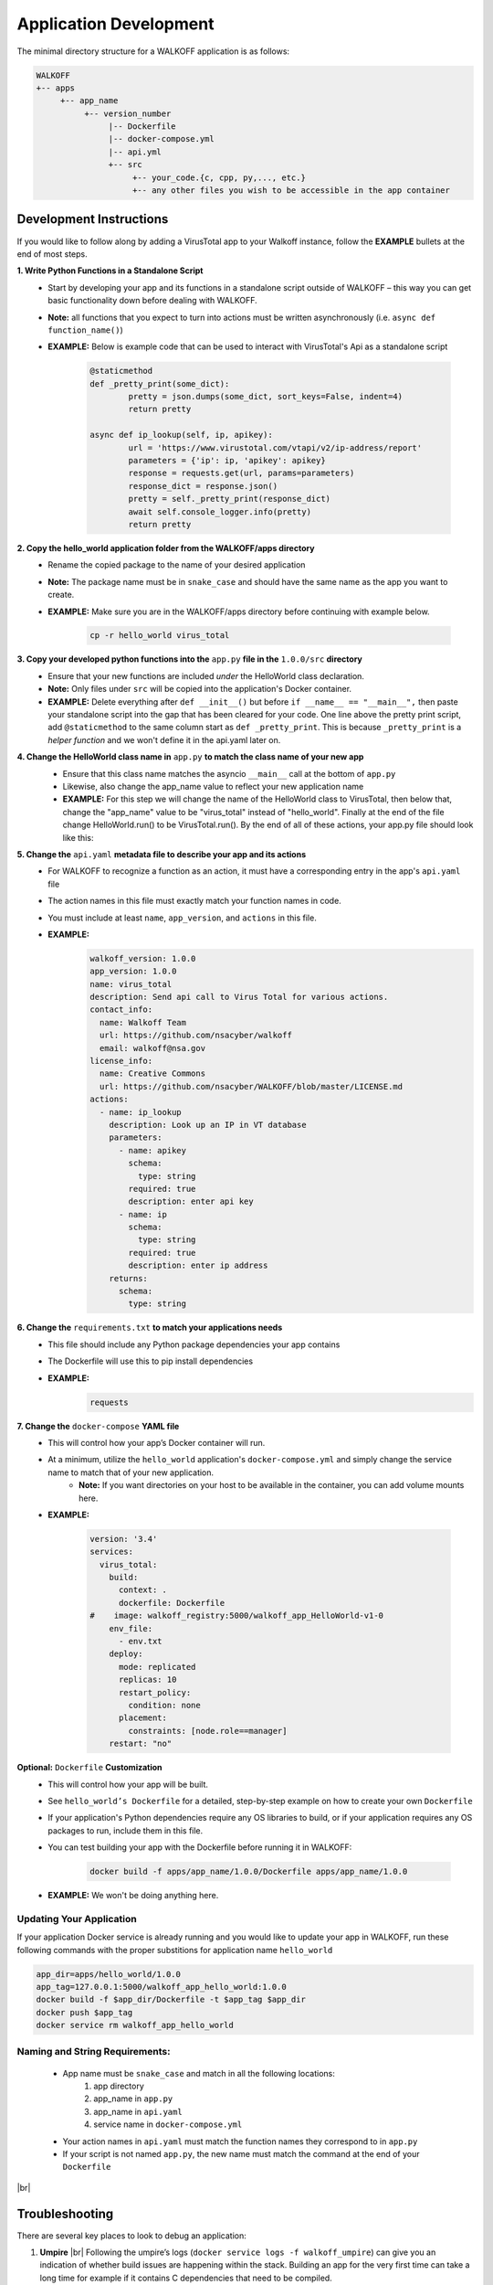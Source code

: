 .. _apps:

.. |br| raw:: html

   <br />

Application Development
========================

The minimal directory structure for a WALKOFF application is as follows:

.. code-block:: console

        WALKOFF
        +-- apps
             +-- app_name
                  +-- version_number
                       |-- Dockerfile
                       |-- docker-compose.yml
                       |-- api.yml
                       +-- src
                            +-- your_code.{c, cpp, py,..., etc.}
                            +-- any other files you wish to be accessible in the app container

Development Instructions
-------------------------
If you would like to follow along by adding a VirusTotal app to your Walkoff instance, follow the **EXAMPLE** bullets at the end of most steps.

**1. Write Python Functions in a Standalone Script**
    * Start by developing your app and its functions in a standalone script outside of WALKOFF – this way you can get basic functionality down before dealing with WALKOFF.
    * **Note:** all functions that you expect to turn into actions must be written asynchronously (i.e. ``async def function_name()``)
    * **EXAMPLE:** Below is example code that can be used to interact with VirusTotal's Api as a standalone script
 
 	.. code-block:: python
	
		@staticmethod
		def _pretty_print(some_dict):
			pretty = json.dumps(some_dict, sort_keys=False, indent=4)
			return pretty

		async def ip_lookup(self, ip, apikey):
			url = 'https://www.virustotal.com/vtapi/v2/ip-address/report'
			parameters = {'ip': ip, 'apikey': apikey}
			response = requests.get(url, params=parameters)
			response_dict = response.json()
			pretty = self._pretty_print(response_dict)
			await self.console_logger.info(pretty)
			return pretty

**2. Copy the hello_world application folder from the WALKOFF/apps directory**
    * Rename the copied package to the name of your desired application
    *  **Note:** The package name must be in ``snake_case`` and should have the same name as the app you want to create. 
    * **EXAMPLE:** Make sure you are in the WALKOFF/apps directory before continuing with example below.
    
    	.. code-block:: console
	
		cp -r hello_world virus_total
    
**3. Copy your developed python functions into the** ``app.py`` **file in the** ``1.0.0/src`` **directory**
    * Ensure that your new functions are included *under* the HelloWorld class declaration. 
    * **Note:** Only files under ``src`` will be copied into the application's Docker container.
    * **EXAMPLE:** Delete everything after ``def __init__()`` but before ``if __name__ == "__main__",`` then paste your standalone script into the gap that has been cleared for your code. One line above the pretty print script, add ``@staticmethod`` to the same column start as ``def _pretty_print``. This is because ``_pretty_print`` is a *helper function* and we won't define it in the api.yaml later on.

**4. Change the HelloWorld class name in** ``app.py`` **to match the class name of your new app**
    * Ensure that this class name matches the asyncio ``__main__`` call at the bottom of ``app.py``
    * Likewise, also change the app_name value to reflect your new application name
    * **EXAMPLE:** For this step we will change the name of the HelloWorld class to VirusTotal, then below that, change the "app_name" value to be "virus_total" instead of "hello_world". Finally at the end of the file change HelloWorld.run() to be VirusTotal.run(). By the end of all of these actions, your app.py file should look like this: 
    
    .. image:: ../docs/images/vt.png
    
**5. Change the** ``api.yaml`` **metadata file to describe your app and its actions**
    * For WALKOFF to recognize a function as an action, it must have a corresponding entry in the app's ``api.yaml`` file
    * The action names in this file must exactly match your function names in code.
    * You must include at least ``name``, ``app_version``, and ``actions`` in this file.
    * **EXAMPLE:** 
    	.. code-block:: html
	
		walkoff_version: 1.0.0
		app_version: 1.0.0
		name: virus_total
		description: Send api call to Virus Total for various actions.
		contact_info:
		  name: Walkoff Team
		  url: https://github.com/nsacyber/walkoff
		  email: walkoff@nsa.gov
		license_info:
		  name: Creative Commons
		  url: https://github.com/nsacyber/WALKOFF/blob/master/LICENSE.md
		actions:
		  - name: ip_lookup
		    description: Look up an IP in VT database
		    parameters:
		      - name: apikey
			schema:
			  type: string
			required: true
			description: enter api key
		      - name: ip
			schema:
			  type: string
			required: true
			description: enter ip address
		    returns:
		      schema:
			type: string

**6. Change the** ``requirements.txt`` **to match your applications needs**
    * This file should include any Python package dependencies your app contains
    * The Dockerfile will use this to pip install dependencies
    * **EXAMPLE:** 
    	.. code-block:: python
		
		requests

**7. Change the** ``docker-compose`` **YAML file**
    * This will control how your app’s Docker container will run.
    * At a minimum, utilize the ``hello_world`` application's ``docker-compose.yml`` and simply change the service name to match that of your new application.
        * **Note:** If you want directories on your host to be available in the container, you can add volume mounts here.
    * **EXAMPLE:**
    
	    .. code-block:: html
	    
		version: '3.4'
		services:
		  virus_total:
		    build:
		      context: .
		      dockerfile: Dockerfile
		#    image: walkoff_registry:5000/walkoff_app_HelloWorld-v1-0
		    env_file:
		      - env.txt
		    deploy:
		      mode: replicated
		      replicas: 10
		      restart_policy:
			condition: none
		      placement:
			constraints: [node.role==manager]
		    restart: "no"

**Optional:** ``Dockerfile`` **Customization**
    * This will control how your app will be built.
    * See ``hello_world’s Dockerfile`` for a detailed, step-by-step example on how to create your own ``Dockerfile``
    * If your application's Python dependencies require any OS libraries to build, or if your application requires any OS packages to run, include them in this file.
    * You can test building your app with the Dockerfile before running it in WALKOFF:

        .. code-block:: console

                docker build -f apps/app_name/1.0.0/Dockerfile apps/app_name/1.0.0
    * **EXAMPLE:** We won't be doing anything here.

Updating Your Application
''''''''''''''''''''''''''''
If your application Docker service is already running and you would like to update your app in WALKOFF, run these following commands with the proper substitions for application name ``hello_world``

.. code-block:: console

	app_dir=apps/hello_world/1.0.0
	app_tag=127.0.0.1:5000/walkoff_app_hello_world:1.0.0
	docker build -f $app_dir/Dockerfile -t $app_tag $app_dir
	docker push $app_tag
	docker service rm walkoff_app_hello_world

Naming and String Requirements:
'''''''''''''''''''''''''''''''''
    * App name must be ``snake_case`` and match in all the following locations:
        #. app directory
        #. app_name in ``app.py``
        #. app_name in ``api.yaml``
        #. service name in ``docker-compose.yml``
    * Your action names in ``api.yaml`` must match the function names they correspond to in ``app.py``
    * If your script is not named ``app.py``, the new name must match the command at the end of your ``Dockerfile``

|br|

Troubleshooting
----------------
There are several key places to look to debug an application:

#.  **Umpire**
    |br| Following the umpire’s logs (``docker service logs -f walkoff_umpire``) can give you an indication of whether build issues are happening within the stack. Building an app for the very first time can take a long time for example if it contains C dependencies that need to be compiled.

#.  **Docker Services**
    |br| Watching docker services (``watch -n 0.5 docker service ls``) can give you an indication of whether your app is running or crashing. At idle with no work, apps and workers will scale to 0/N replicas. If you see something repeatedly scaling up and back down to 0, it may be crashing.

#.  **Worker Service Logs**
    |br| Checking the worker service log after the service becomes available for the first time (``docker service logs -f worker``) will allow you to view the worker logs. Generally apps will not cause problems here, but there may be edge cases missing in scheduling apps.

#.  **App Service Logs**
    |br| Checking the app service log after the service becomes available for the first time (``docker service logs -f walkoff_app_app_name``) will allow you to view the stdout of your app, as well as any exceptions it might be raising.
    
#.  **Console Logging** 
    |br| If you are more familiar with print debugging, you can add information to the console logger by following the code below. This will display the console output in the workflow editor page under the tab ``Console``. 
    
     .. code-block:: console	
	
	message = "This is to be printed to the console logger"
	await self.console_logger.info(message)       
       
#.  **App Containers**

    * Obtain app_container_name from docker ps.
    * You can docker exec -it app_container_name /bin/sh into your app container while it is running to check things like network connectivity, the filesystem, or to run your app manually inside it. (If it is crashing on startup, you will need to fix that first or override its starting command with a sleep instead)

You can also run the app manually outside of docker entirely. Keep in mind while running your app this way, you will have access to your host's filesystem in a way that is not normally accessible to app containers.

    #. Install the WALKOFF App SDK (assuming you're starting from WALKOFF's directory)

        .. code-block:: console

                cd app_sdk
                pip install -e .

    #. Add debug flags to the umpire's service definition in ``docker-compose.yml``

        .. code-block:: yaml

                umpire:
                  command: python -m umpire.umpire --log-level=debug --disable-app-autoheal --disable-app-autoscale
                  image: localhost:5000/umpire:latest
                  build:
                   context: ./
                   dockerfile: umpire/Dockerfile
                  networks:
                   - walkoff_default
                <...>

    #. Run the rest of WALKOFF via docker-compose as described in the main Readme

        .. code-block:: console

                cd ..
                docker stack deploy --compose-file=docker-compose.yml walkoff

    #. Export environment variables that the app would normally expect inside its container, but change service names to localhost

        .. code-block:: console

                export REDIS_URI=redis://localhost
                export REDIS_ACTION_RESULT_CH=action-results
                export REDIS_ACTION_RESULTS_GROUP=action-results-group
                export APP_NAME=hello_world
                export HOSTNAME=$(hostname)
                export PYTHONPATH="${PYTHONPATH}:$(pwd)"

    #. Navigate to and run your app.py. The app will exit if no work is found, so ensure you run your app just after executing the workflow.

        .. code-block:: console

                python apps/hello_world/1.0.0/src/app.py



